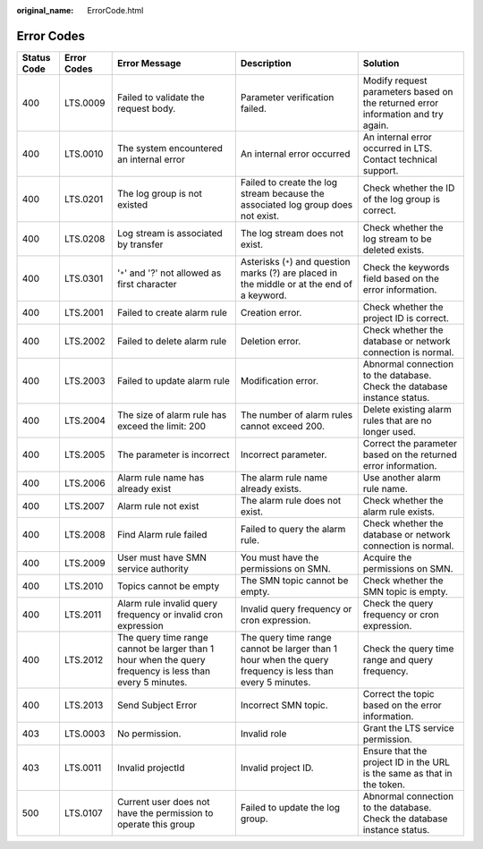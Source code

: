 :original_name: ErrorCode.html

.. _ErrorCode:

Error Codes
===========

+-------------+-------------+----------------------------------------------------------------------------------------------------------+----------------------------------------------------------------------------------------------------------+----------------------------------------------------------------------------------+
| Status Code | Error Codes | Error Message                                                                                            | Description                                                                                              | Solution                                                                         |
+=============+=============+==========================================================================================================+==========================================================================================================+==================================================================================+
| 400         | LTS.0009    | Failed to validate the request body.                                                                     | Parameter verification failed.                                                                           | Modify request parameters based on the returned error information and try again. |
+-------------+-------------+----------------------------------------------------------------------------------------------------------+----------------------------------------------------------------------------------------------------------+----------------------------------------------------------------------------------+
| 400         | LTS.0010    | The system encountered an internal error                                                                 | An internal error occurred                                                                               | An internal error occurred in LTS. Contact technical support.                    |
+-------------+-------------+----------------------------------------------------------------------------------------------------------+----------------------------------------------------------------------------------------------------------+----------------------------------------------------------------------------------+
| 400         | LTS.0201    | The log group is not existed                                                                             | Failed to create the log stream because the associated log group does not exist.                         | Check whether the ID of the log group is correct.                                |
+-------------+-------------+----------------------------------------------------------------------------------------------------------+----------------------------------------------------------------------------------------------------------+----------------------------------------------------------------------------------+
| 400         | LTS.0208    | Log stream is associated by transfer                                                                     | The log stream does not exist.                                                                           | Check whether the log stream to be deleted exists.                               |
+-------------+-------------+----------------------------------------------------------------------------------------------------------+----------------------------------------------------------------------------------------------------------+----------------------------------------------------------------------------------+
| 400         | LTS.0301    | '``*``' and '?' not allowed as first character                                                           | Asterisks (``*``) and question marks (?) are placed in the middle or at the end of a keyword.            | Check the keywords field based on the error information.                         |
+-------------+-------------+----------------------------------------------------------------------------------------------------------+----------------------------------------------------------------------------------------------------------+----------------------------------------------------------------------------------+
| 400         | LTS.2001    | Failed to create alarm rule                                                                              | Creation error.                                                                                          | Check whether the project ID is correct.                                         |
+-------------+-------------+----------------------------------------------------------------------------------------------------------+----------------------------------------------------------------------------------------------------------+----------------------------------------------------------------------------------+
| 400         | LTS.2002    | Failed to delete alarm rule                                                                              | Deletion error.                                                                                          | Check whether the database or network connection is normal.                      |
+-------------+-------------+----------------------------------------------------------------------------------------------------------+----------------------------------------------------------------------------------------------------------+----------------------------------------------------------------------------------+
| 400         | LTS.2003    | Failed to update alarm rule                                                                              | Modification error.                                                                                      | Abnormal connection to the database. Check the database instance status.         |
+-------------+-------------+----------------------------------------------------------------------------------------------------------+----------------------------------------------------------------------------------------------------------+----------------------------------------------------------------------------------+
| 400         | LTS.2004    | The size of alarm rule has exceed the limit: 200                                                         | The number of alarm rules cannot exceed 200.                                                             | Delete existing alarm rules that are no longer used.                             |
+-------------+-------------+----------------------------------------------------------------------------------------------------------+----------------------------------------------------------------------------------------------------------+----------------------------------------------------------------------------------+
| 400         | LTS.2005    | The parameter is incorrect                                                                               | Incorrect parameter.                                                                                     | Correct the parameter based on the returned error information.                   |
+-------------+-------------+----------------------------------------------------------------------------------------------------------+----------------------------------------------------------------------------------------------------------+----------------------------------------------------------------------------------+
| 400         | LTS.2006    | Alarm rule name has already exist                                                                        | The alarm rule name already exists.                                                                      | Use another alarm rule name.                                                     |
+-------------+-------------+----------------------------------------------------------------------------------------------------------+----------------------------------------------------------------------------------------------------------+----------------------------------------------------------------------------------+
| 400         | LTS.2007    | Alarm rule not exist                                                                                     | The alarm rule does not exist.                                                                           | Check whether the alarm rule exists.                                             |
+-------------+-------------+----------------------------------------------------------------------------------------------------------+----------------------------------------------------------------------------------------------------------+----------------------------------------------------------------------------------+
| 400         | LTS.2008    | Find Alarm rule failed                                                                                   | Failed to query the alarm rule.                                                                          | Check whether the database or network connection is normal.                      |
+-------------+-------------+----------------------------------------------------------------------------------------------------------+----------------------------------------------------------------------------------------------------------+----------------------------------------------------------------------------------+
| 400         | LTS.2009    | User must have SMN service authority                                                                     | You must have the permissions on SMN.                                                                    | Acquire the permissions on SMN.                                                  |
+-------------+-------------+----------------------------------------------------------------------------------------------------------+----------------------------------------------------------------------------------------------------------+----------------------------------------------------------------------------------+
| 400         | LTS.2010    | Topics cannot be empty                                                                                   | The SMN topic cannot be empty.                                                                           | Check whether the SMN topic is empty.                                            |
+-------------+-------------+----------------------------------------------------------------------------------------------------------+----------------------------------------------------------------------------------------------------------+----------------------------------------------------------------------------------+
| 400         | LTS.2011    | Alarm rule invalid query frequency or invalid cron expression                                            | Invalid query frequency or cron expression.                                                              | Check the query frequency or cron expression.                                    |
+-------------+-------------+----------------------------------------------------------------------------------------------------------+----------------------------------------------------------------------------------------------------------+----------------------------------------------------------------------------------+
| 400         | LTS.2012    | The query time range cannot be larger than 1 hour when the query frequency is less than every 5 minutes. | The query time range cannot be larger than 1 hour when the query frequency is less than every 5 minutes. | Check the query time range and query frequency.                                  |
+-------------+-------------+----------------------------------------------------------------------------------------------------------+----------------------------------------------------------------------------------------------------------+----------------------------------------------------------------------------------+
| 400         | LTS.2013    | Send Subject Error                                                                                       | Incorrect SMN topic.                                                                                     | Correct the topic based on the error information.                                |
+-------------+-------------+----------------------------------------------------------------------------------------------------------+----------------------------------------------------------------------------------------------------------+----------------------------------------------------------------------------------+
| 403         | LTS.0003    | No permission.                                                                                           | Invalid role                                                                                             | Grant the LTS service permission.                                                |
+-------------+-------------+----------------------------------------------------------------------------------------------------------+----------------------------------------------------------------------------------------------------------+----------------------------------------------------------------------------------+
| 403         | LTS.0011    | Invalid projectId                                                                                        | Invalid project ID.                                                                                      | Ensure that the project ID in the URL is the same as that in the token.          |
+-------------+-------------+----------------------------------------------------------------------------------------------------------+----------------------------------------------------------------------------------------------------------+----------------------------------------------------------------------------------+
| 500         | LTS.0107    | Current user does not have the permission to operate this group                                          | Failed to update the log group.                                                                          | Abnormal connection to the database. Check the database instance status.         |
+-------------+-------------+----------------------------------------------------------------------------------------------------------+----------------------------------------------------------------------------------------------------------+----------------------------------------------------------------------------------+

